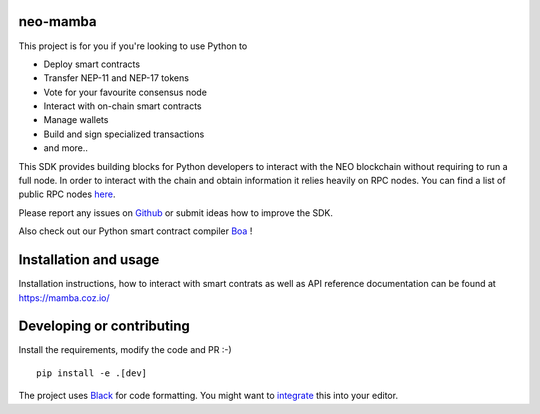 .. image:: .github/resources/images/logo.png
    :width: 400 px
    :align: center

neo-mamba
-----------

.. image:: https://img.shields.io/github/workflow/status/CityOfZion/neo-mamba/CI
  :target: https://shields.io/

.. image:: https://coveralls.io/repos/github/CityOfZion/neo-mamba/badge.svg?branch=master
  :target: https://coveralls.io/github/CityOfZion/neo-mamba?branch=master

.. image:: http://www.mypy-lang.org/static/mypy_badge.svg
  :target: http://mypy-lang.org/

.. image:: https://img.shields.io/badge/code%20style-black-000000.svg
   :target: https://github.com/psf/black

.. image:: https://img.shields.io/pypi/pyversions/neo-mamba
   :target: https://pypi.org/project/neo-mamba

.. image:: .github/resources/images/platformbadge.svg
   :target: https://github.com/CityOfZion/neo-mamba

This project is for you if you're looking to use Python to

* Deploy smart contracts
* Transfer NEP-11 and NEP-17 tokens
* Vote for your favourite consensus node
* Interact with on-chain smart contracts
* Manage wallets
* Build and sign specialized transactions
* and more..

This SDK provides building blocks for Python developers to interact with the NEO blockchain without requiring to run a full node.
In order to interact with the chain and obtain information it relies heavily on RPC nodes. You can find a list of public RPC nodes `here <https://dora.coz.io/monitor>`_.

Please report any issues on `Github <https://github.com/CityOfZion/neo-mamba/issues>`_ or submit ideas how to improve the SDK.

Also check out our Python smart contract compiler `Boa <https://github.com/CityOfZion/neo3-boa>`_ !

Installation and usage
----------------------
Installation instructions, how to interact with smart contrats as well as API reference documentation can be found at
https://mamba.coz.io/

Developing or contributing
--------------------------
Install the requirements, modify the code and PR :-)
::

   pip install -e .[dev]

The project uses `Black <https://github.com/psf/black>`_ for code formatting. You might want to
`integrate <https://black.readthedocs.io/en/stable/integrations/editors.html>`_ this into your editor.
